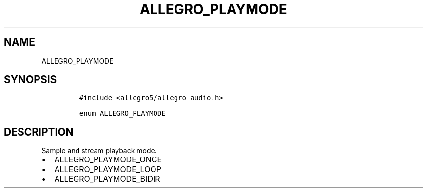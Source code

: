 .TH ALLEGRO_PLAYMODE 3 "" "Allegro reference manual"
.SH NAME
.PP
ALLEGRO_PLAYMODE
.SH SYNOPSIS
.IP
.nf
\f[C]
#include\ <allegro5/allegro_audio.h>

enum\ ALLEGRO_PLAYMODE
\f[]
.fi
.SH DESCRIPTION
.PP
Sample and stream playback mode.
.IP \[bu] 2
ALLEGRO_PLAYMODE_ONCE
.IP \[bu] 2
ALLEGRO_PLAYMODE_LOOP
.IP \[bu] 2
ALLEGRO_PLAYMODE_BIDIR
